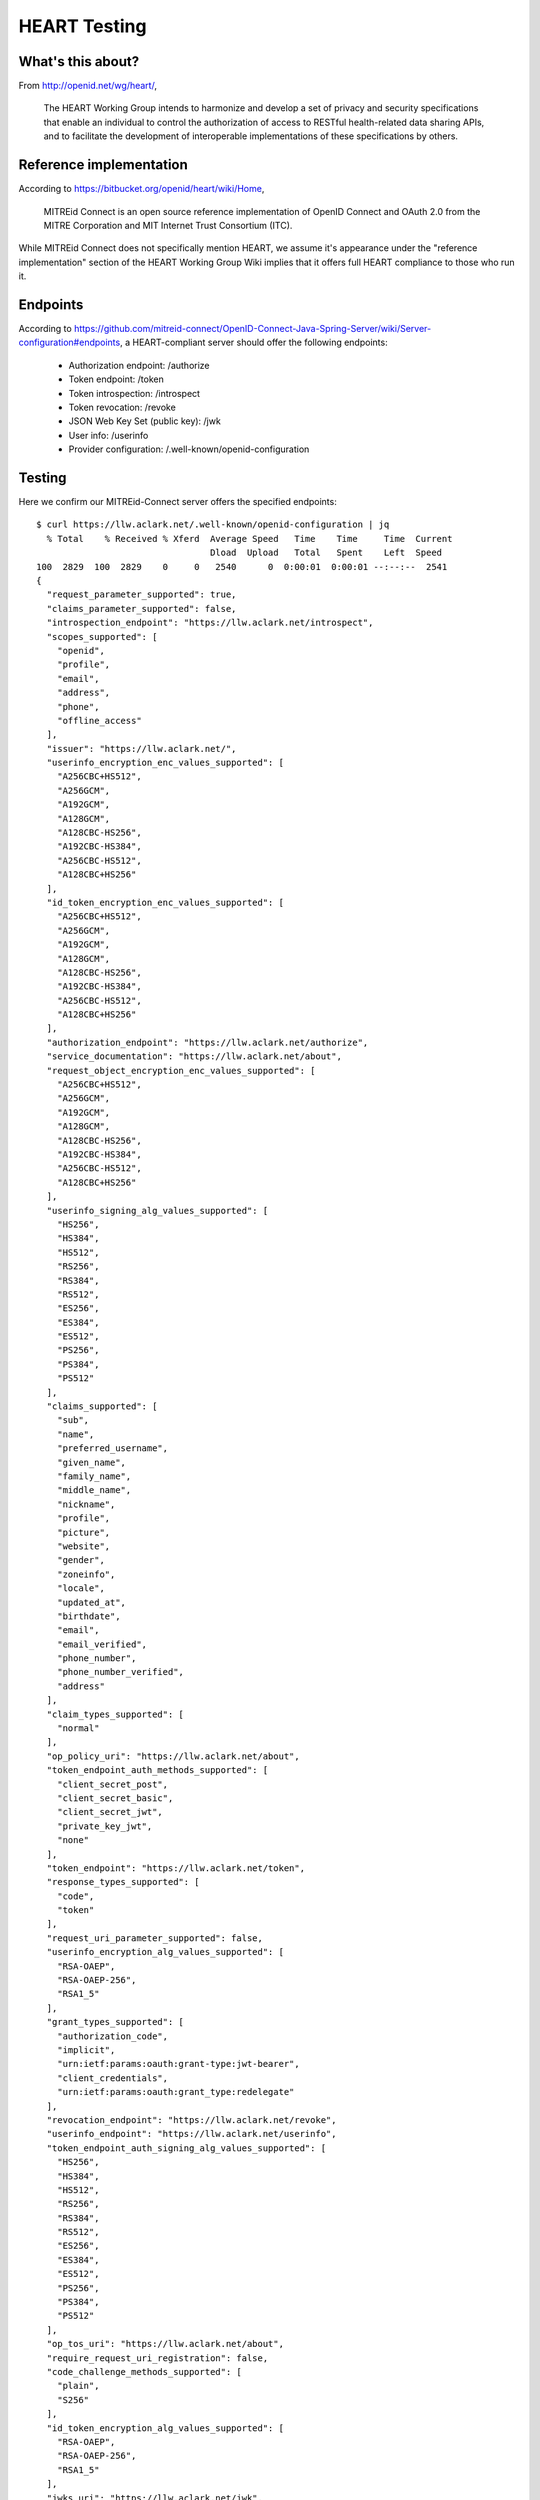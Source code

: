 HEART Testing
=============

What's this about?
------------------

From http://openid.net/wg/heart/,

    The HEART Working Group intends to harmonize and develop a set of privacy and security specifications that enable an individual to control the authorization of access to RESTful health-related data sharing APIs, and to facilitate the development of interoperable implementations of these specifications by others.

Reference implementation
------------------------

According to https://bitbucket.org/openid/heart/wiki/Home,

    MITREid Connect is an open source reference implementation of OpenID Connect and OAuth 2.0 from the MITRE Corporation and MIT Internet Trust Consortium (ITC).

While MITREid Connect does not specifically mention HEART, we assume it's appearance under the "reference implementation" section of the HEART Working Group Wiki implies that it offers full HEART compliance to those who run it.

Endpoints
---------

According to https://github.com/mitreid-connect/OpenID-Connect-Java-Spring-Server/wiki/Server-configuration#endpoints, a HEART-compliant server should offer the following endpoints:

    - Authorization endpoint: /authorize
    - Token endpoint: /token
    - Token introspection: /introspect
    - Token revocation: /revoke
    - JSON Web Key Set (public key): /jwk
    - User info: /userinfo
    - Provider configuration: /.well-known/openid-configuration

Testing
-------

Here we confirm our MITREid-Connect server offers the specified endpoints::

    $ curl https://llw.aclark.net/.well-known/openid-configuration | jq
      % Total    % Received % Xferd  Average Speed   Time    Time     Time  Current
                                     Dload  Upload   Total   Spent    Left  Speed
    100  2829  100  2829    0     0   2540      0  0:00:01  0:00:01 --:--:--  2541
    {
      "request_parameter_supported": true,
      "claims_parameter_supported": false,
      "introspection_endpoint": "https://llw.aclark.net/introspect",
      "scopes_supported": [
        "openid",
        "profile",
        "email",
        "address",
        "phone",
        "offline_access"
      ],
      "issuer": "https://llw.aclark.net/",
      "userinfo_encryption_enc_values_supported": [
        "A256CBC+HS512",
        "A256GCM",
        "A192GCM",
        "A128GCM",
        "A128CBC-HS256",
        "A192CBC-HS384",
        "A256CBC-HS512",
        "A128CBC+HS256"
      ],
      "id_token_encryption_enc_values_supported": [
        "A256CBC+HS512",
        "A256GCM",
        "A192GCM",
        "A128GCM",
        "A128CBC-HS256",
        "A192CBC-HS384",
        "A256CBC-HS512",
        "A128CBC+HS256"
      ],
      "authorization_endpoint": "https://llw.aclark.net/authorize",
      "service_documentation": "https://llw.aclark.net/about",
      "request_object_encryption_enc_values_supported": [
        "A256CBC+HS512",
        "A256GCM",
        "A192GCM",
        "A128GCM",
        "A128CBC-HS256",
        "A192CBC-HS384",
        "A256CBC-HS512",
        "A128CBC+HS256"
      ],
      "userinfo_signing_alg_values_supported": [
        "HS256",
        "HS384",
        "HS512",
        "RS256",
        "RS384",
        "RS512",
        "ES256",
        "ES384",
        "ES512",
        "PS256",
        "PS384",
        "PS512"
      ],
      "claims_supported": [
        "sub",
        "name",
        "preferred_username",
        "given_name",
        "family_name",
        "middle_name",
        "nickname",
        "profile",
        "picture",
        "website",
        "gender",
        "zoneinfo",
        "locale",
        "updated_at",
        "birthdate",
        "email",
        "email_verified",
        "phone_number",
        "phone_number_verified",
        "address"
      ],
      "claim_types_supported": [
        "normal"
      ],
      "op_policy_uri": "https://llw.aclark.net/about",
      "token_endpoint_auth_methods_supported": [
        "client_secret_post",
        "client_secret_basic",
        "client_secret_jwt",
        "private_key_jwt",
        "none"
      ],
      "token_endpoint": "https://llw.aclark.net/token",
      "response_types_supported": [
        "code",
        "token"
      ],
      "request_uri_parameter_supported": false,
      "userinfo_encryption_alg_values_supported": [
        "RSA-OAEP",
        "RSA-OAEP-256",
        "RSA1_5"
      ],
      "grant_types_supported": [
        "authorization_code",
        "implicit",
        "urn:ietf:params:oauth:grant-type:jwt-bearer",
        "client_credentials",
        "urn:ietf:params:oauth:grant_type:redelegate"
      ],
      "revocation_endpoint": "https://llw.aclark.net/revoke",
      "userinfo_endpoint": "https://llw.aclark.net/userinfo",
      "token_endpoint_auth_signing_alg_values_supported": [
        "HS256",
        "HS384",
        "HS512",
        "RS256",
        "RS384",
        "RS512",
        "ES256",
        "ES384",
        "ES512",
        "PS256",
        "PS384",
        "PS512"
      ],
      "op_tos_uri": "https://llw.aclark.net/about",
      "require_request_uri_registration": false,
      "code_challenge_methods_supported": [
        "plain",
        "S256"
      ],
      "id_token_encryption_alg_values_supported": [
        "RSA-OAEP",
        "RSA-OAEP-256",
        "RSA1_5"
      ],
      "jwks_uri": "https://llw.aclark.net/jwk",
      "subject_types_supported": [
        "public",
        "pairwise"
      ],
      "id_token_signing_alg_values_supported": [
        "HS256",
        "HS384",
        "HS512",
        "RS256",
        "RS384",
        "RS512",
        "ES256",
        "ES384",
        "ES512",
        "PS256",
        "PS384",
        "PS512",
        "none"
      ],
      "registration_endpoint": "https://llw.aclark.net/register",
      "request_object_signing_alg_values_supported": [
        "HS256",
        "HS384",
        "HS512",
        "RS256",
        "RS384",
        "RS512",
        "ES256",
        "ES384",
        "ES512",
        "PS256",
        "PS384",
        "PS512"
      ],
      "request_object_encryption_alg_values_supported": [
        "RSA-OAEP",
        "RSA-OAEP-256",
        "RSA1_5"
      ]
    }
    

